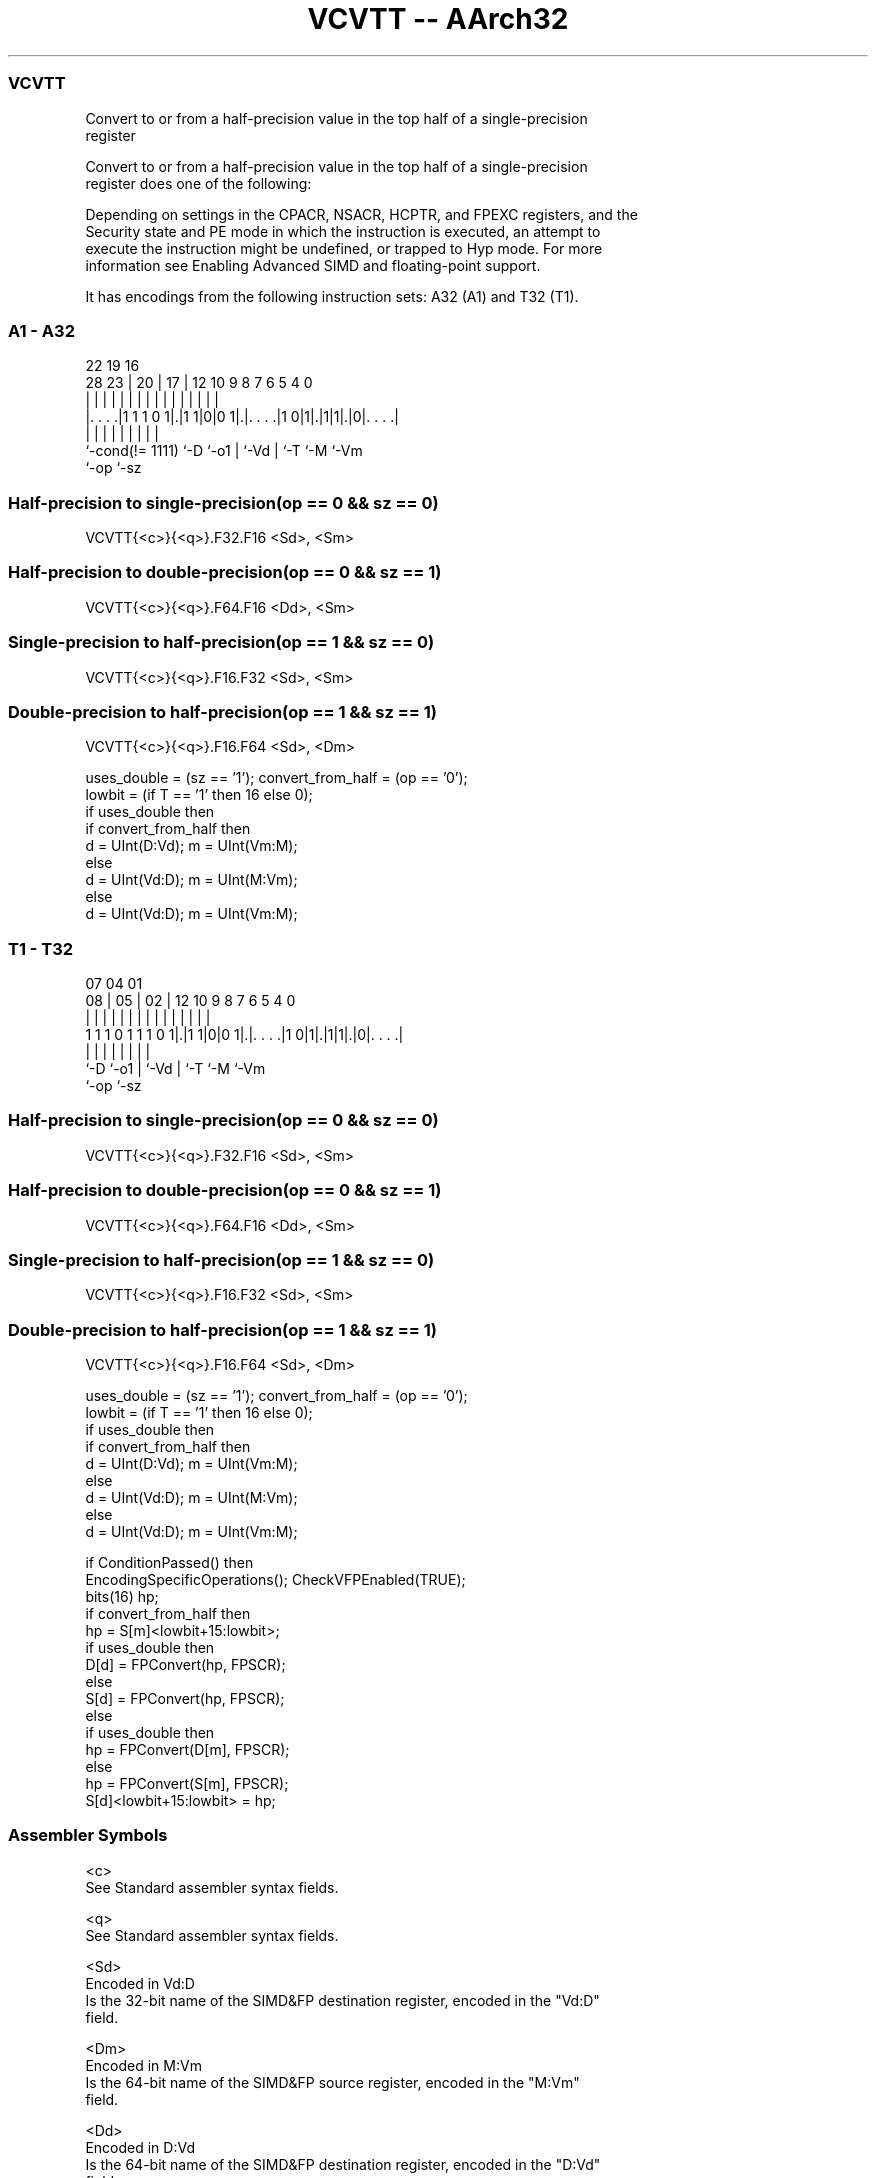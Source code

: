.nh
.TH "VCVTT -- AArch32" "7" " "  "instruction" "fpsimd"
.SS VCVTT
 Convert to or from a half-precision value in the top half of a single-precision
 register

 Convert to or from a half-precision value in the top half of a single-precision
 register does one of the following:


 Depending on settings in the CPACR, NSACR, HCPTR, and FPEXC registers, and the
 Security state and PE mode in which the instruction is executed, an attempt to
 execute the instruction might be undefined, or trapped to Hyp mode. For more
 information see Enabling Advanced SIMD and floating-point support.


It has encodings from the following instruction sets:  A32 (A1) and  T32 (T1).

.SS A1 - A32
 
                                                                   
                                                                   
                     22    19    16                                
         28        23 |  20 |  17 |      12  10 9 8 7 6 5 4       0
          |         | |   | |   | |       |   | | | | | | |       |
  |. . . .|1 1 1 0 1|.|1 1|0|0 1|.|. . . .|1 0|1|.|1|1|.|0|. . . .|
  |                 |     |     | |             | |   |   |
  `-cond(!= 1111)   `-D   `-o1  | `-Vd          | `-T `-M `-Vm
                                `-op            `-sz
  
  
 
.SS Half-precision to single-precision(op == 0 && sz == 0)
 
 VCVTT{<c>}{<q>}.F32.F16 <Sd>, <Sm>
.SS Half-precision to double-precision(op == 0 && sz == 1)
 
 VCVTT{<c>}{<q>}.F64.F16 <Dd>, <Sm>
.SS Single-precision to half-precision(op == 1 && sz == 0)
 
 VCVTT{<c>}{<q>}.F16.F32 <Sd>, <Sm>
.SS Double-precision to half-precision(op == 1 && sz == 1)
 
 VCVTT{<c>}{<q>}.F16.F64 <Sd>, <Dm>
 
 uses_double = (sz == '1'); convert_from_half = (op == '0');
 lowbit = (if T == '1' then 16 else 0);
 if uses_double then
     if convert_from_half then
         d = UInt(D:Vd); m = UInt(Vm:M);
     else
         d = UInt(Vd:D); m = UInt(M:Vm);
 else
     d = UInt(Vd:D); m = UInt(Vm:M);
.SS T1 - T32
 
                                                                   
                                                                   
                     07    04    01                                
                   08 |  05 |  02 |      12  10 9 8 7 6 5 4       0
                    | |   | |   | |       |   | | | | | | |       |
   1 1 1 0 1 1 1 0 1|.|1 1|0|0 1|.|. . . .|1 0|1|.|1|1|.|0|. . . .|
                    |     |     | |             | |   |   |
                    `-D   `-o1  | `-Vd          | `-T `-M `-Vm
                                `-op            `-sz
  
  
 
.SS Half-precision to single-precision(op == 0 && sz == 0)
 
 VCVTT{<c>}{<q>}.F32.F16 <Sd>, <Sm>
.SS Half-precision to double-precision(op == 0 && sz == 1)
 
 VCVTT{<c>}{<q>}.F64.F16 <Dd>, <Sm>
.SS Single-precision to half-precision(op == 1 && sz == 0)
 
 VCVTT{<c>}{<q>}.F16.F32 <Sd>, <Sm>
.SS Double-precision to half-precision(op == 1 && sz == 1)
 
 VCVTT{<c>}{<q>}.F16.F64 <Sd>, <Dm>
 
 uses_double = (sz == '1'); convert_from_half = (op == '0');
 lowbit = (if T == '1' then 16 else 0);
 if uses_double then
     if convert_from_half then
         d = UInt(D:Vd); m = UInt(Vm:M);
     else
         d = UInt(Vd:D); m = UInt(M:Vm);
 else
     d = UInt(Vd:D); m = UInt(Vm:M);
 
 if ConditionPassed() then
     EncodingSpecificOperations(); CheckVFPEnabled(TRUE);
     bits(16) hp;
     if convert_from_half then
         hp = S[m]<lowbit+15:lowbit>;
         if uses_double then
             D[d] = FPConvert(hp, FPSCR);
         else
             S[d] = FPConvert(hp, FPSCR);
     else
         if uses_double then
             hp = FPConvert(D[m], FPSCR);
         else
             hp = FPConvert(S[m], FPSCR);
         S[d]<lowbit+15:lowbit> = hp;
 

.SS Assembler Symbols

 <c>
  See Standard assembler syntax fields.

 <q>
  See Standard assembler syntax fields.

 <Sd>
  Encoded in Vd:D
  Is the 32-bit name of the SIMD&FP destination register, encoded in the "Vd:D"
  field.

 <Dm>
  Encoded in M:Vm
  Is the 64-bit name of the SIMD&FP source register, encoded in the "M:Vm"
  field.

 <Dd>
  Encoded in D:Vd
  Is the 64-bit name of the SIMD&FP destination register, encoded in the "D:Vd"
  field.

 <Sm>
  Encoded in Vm:M
  Is the 32-bit name of the SIMD&FP source register, encoded in the "Vm:M"
  field.



.SS Operation

 if ConditionPassed() then
     EncodingSpecificOperations(); CheckVFPEnabled(TRUE);
     bits(16) hp;
     if convert_from_half then
         hp = S[m]<lowbit+15:lowbit>;
         if uses_double then
             D[d] = FPConvert(hp, FPSCR);
         else
             S[d] = FPConvert(hp, FPSCR);
     else
         if uses_double then
             hp = FPConvert(D[m], FPSCR);
         else
             hp = FPConvert(S[m], FPSCR);
         S[d]<lowbit+15:lowbit> = hp;

